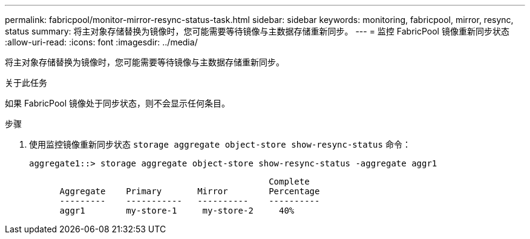 ---
permalink: fabricpool/monitor-mirror-resync-status-task.html 
sidebar: sidebar 
keywords: monitoring, fabricpool, mirror, resync, status 
summary: 将主对象存储替换为镜像时，您可能需要等待镜像与主数据存储重新同步。 
---
= 监控 FabricPool 镜像重新同步状态
:allow-uri-read: 
:icons: font
:imagesdir: ../media/


[role="lead"]
将主对象存储替换为镜像时，您可能需要等待镜像与主数据存储重新同步。

.关于此任务
如果 FabricPool 镜像处于同步状态，则不会显示任何条目。

.步骤
. 使用监控镜像重新同步状态 `storage aggregate object-store show-resync-status` 命令：
+
[listing]
----
aggregate1::> storage aggregate object-store show-resync-status -aggregate aggr1
----
+
[listing]
----
                                               Complete
      Aggregate    Primary       Mirror        Percentage
      ---------    -----------   ----------    ----------
      aggr1        my-store-1     my-store-2     40%
----


